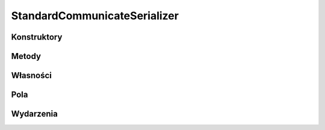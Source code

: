 *****************************
StandardCommunicateSerializer
*****************************

.. csharpdocsclass:: EasyHosting.Models.Serialization.StandardCommunicateSerializer
    :access: public
    :baseclass: EasyHosting.Models.Serialization.BaseSerializer
	
	Serializator definiujący standardowy komunikat od serwera (dowolna odpowiedź lub wysyłana informacja)

Konstruktory
============

.. csharpdocsconstructor:: StandardCommunicateSerializer()
    :access: public
	
	


.. csharpdocsconstructor:: StandardCommunicateSerializer(Newtonsoft.Json.Linq.JObject data)
    :access: public
    :param(1): 
	
	


Metody
======

Własności
=========

.. csharpdocsproperty:: Newtonsoft.Json.Linq.JObject DataOrigin
    :access: public
	
	Przechowuje oryginalny obiekt JSONa przekazany do serializatora


.. csharpdocsproperty:: System.Collections.Generic.List<Newtonsoft.Json.Linq.JObject> GlobalErrors
    :access: public
	
	


.. csharpdocsproperty:: System.Collections.Generic.Dictionary<System.String, EasyHosting.Models.Actions.BaseAction> Errors
    :access: public
	
	Słownik błędów, które wystąpiły podczas walidacji (nazwa pola -> lista błędów dla pola)


Pola
====

.. csharpdocsproperty:: System.String CommunicateType
    :access: public
	
	Określa typ komunikatu


.. csharpdocsproperty:: System.Int64 RequestCode
    :access: public
	
	Jeżeli zapytania przychodzące refiniowało kod zapytania, powinien on zostać zwrotnie przekazany w komunikacie wychodzącym


.. csharpdocsproperty:: Newtonsoft.Json.Linq.JObject Data
    :access: public
	
	Określa dane komunikatu


.. csharpdocsproperty:: System.String TYPE_RESPONSE
    :access: public static
	
	


.. csharpdocsproperty:: System.String TYPE_REQUEST_ERROR
    :access: public static
	
	


.. csharpdocsproperty:: System.String TYPE_LOBBY_SIGNAL
    :access: public static
	
	


.. csharpdocsproperty:: System.String TYPE_AUTHORIZATION
    :access: public static
	
	


.. csharpdocsproperty:: System.String TYPE_SERVER_SIGNAL
    :access: public static
	
	


.. csharpdocsproperty:: System.String TYPE_CONNECTION_CHECK
    :access: public static
	
	


Wydarzenia
==========

